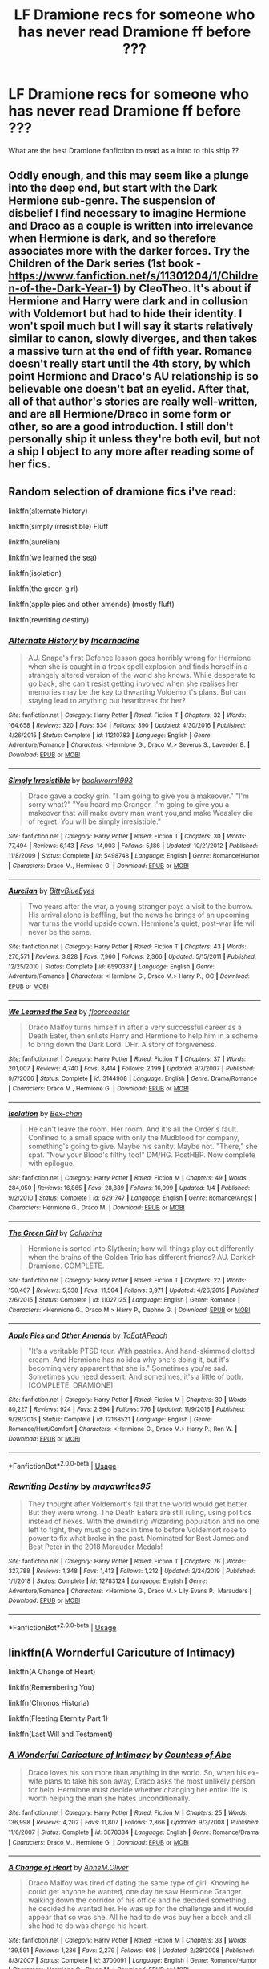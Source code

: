 #+TITLE: LF Dramione recs for someone who has never read Dramione ff before ???

* LF Dramione recs for someone who has never read Dramione ff before ???
:PROPERTIES:
:Author: angelcakes98
:Score: 2
:DateUnix: 1588690224.0
:DateShort: 2020-May-05
:FlairText: Recommendation
:END:
What are the best Dramione fanfiction to read as a intro to this ship ??


** Oddly enough, and this may seem like a plunge into the deep end, but start with the Dark Hermione sub-genre. The suspension of disbelief I find necessary to imagine Hermione and Draco as a couple is written into irrelevance when Hermione is dark, and so therefore associates more with the darker forces. Try the Children of the Dark series (1st book - [[https://www.fanfiction.net/s/11301204/1/Children-of-the-Dark-Year-1]]) by CleoTheo. It's about if Hermione and Harry were dark and in collusion with Voldemort but had to hide their identity. I won't spoil much but I will say it starts relatively similar to canon, slowly diverges, and then takes a massive turn at the end of fifth year. Romance doesn't really start until the 4th story, by which point Hermione and Draco's AU relationship is so believable one doesn't bat an eyelid. After that, all of that author's stories are really well-written, and are all Hermione/Draco in some form or other, so are a good introduction. I still don't personally ship it unless they're both evil, but not a ship I object to any more after reading some of her fics.
:PROPERTIES:
:Author: KrozJr_UK
:Score: 3
:DateUnix: 1588712731.0
:DateShort: 2020-May-06
:END:


** Random selection of dramione fics i've read:

linkffn(alternate history)

linkffn(simply irresistible) Fluff

linkffn(aurelian)

linkffn(we learned the sea)

linkffn(isolation)

linkffn(the green girl)

linkffn(apple pies and other amends) (mostly fluff)

linkffn(rewriting destiny)
:PROPERTIES:
:Score: 2
:DateUnix: 1588692509.0
:DateShort: 2020-May-05
:END:

*** [[https://www.fanfiction.net/s/11210783/1/][*/Alternate History/*]] by [[https://www.fanfiction.net/u/741117/Incarnadine][/Incarnadine/]]

#+begin_quote
  AU. Snape's first Defence lesson goes horribly wrong for Hermione when she is caught in a freak spell explosion and finds herself in a strangely altered version of the world she knows. While desperate to go back, she can't resist getting involved when she realises her memories may be the key to thwarting Voldemort's plans. But can staying lead to anything but heartbreak for her?
#+end_quote

^{/Site/:} ^{fanfiction.net} ^{*|*} ^{/Category/:} ^{Harry} ^{Potter} ^{*|*} ^{/Rated/:} ^{Fiction} ^{T} ^{*|*} ^{/Chapters/:} ^{32} ^{*|*} ^{/Words/:} ^{164,658} ^{*|*} ^{/Reviews/:} ^{320} ^{*|*} ^{/Favs/:} ^{534} ^{*|*} ^{/Follows/:} ^{390} ^{*|*} ^{/Updated/:} ^{4/30/2016} ^{*|*} ^{/Published/:} ^{4/26/2015} ^{*|*} ^{/Status/:} ^{Complete} ^{*|*} ^{/id/:} ^{11210783} ^{*|*} ^{/Language/:} ^{English} ^{*|*} ^{/Genre/:} ^{Adventure/Romance} ^{*|*} ^{/Characters/:} ^{<Hermione} ^{G.,} ^{Draco} ^{M.>} ^{Severus} ^{S.,} ^{Lavender} ^{B.} ^{*|*} ^{/Download/:} ^{[[http://www.ff2ebook.com/old/ffn-bot/index.php?id=11210783&source=ff&filetype=epub][EPUB]]} ^{or} ^{[[http://www.ff2ebook.com/old/ffn-bot/index.php?id=11210783&source=ff&filetype=mobi][MOBI]]}

--------------

[[https://www.fanfiction.net/s/5498748/1/][*/Simply Irresistible/*]] by [[https://www.fanfiction.net/u/951628/bookworm1993][/bookworm1993/]]

#+begin_quote
  Draco gave a cocky grin. "I am going to give you a makeover." "I'm sorry what?" "You heard me Granger, I'm going to give you a makeover that will make every man want you,and make Weasley die of regret. You will be simply irresistible."
#+end_quote

^{/Site/:} ^{fanfiction.net} ^{*|*} ^{/Category/:} ^{Harry} ^{Potter} ^{*|*} ^{/Rated/:} ^{Fiction} ^{T} ^{*|*} ^{/Chapters/:} ^{30} ^{*|*} ^{/Words/:} ^{77,494} ^{*|*} ^{/Reviews/:} ^{6,143} ^{*|*} ^{/Favs/:} ^{14,903} ^{*|*} ^{/Follows/:} ^{5,186} ^{*|*} ^{/Updated/:} ^{10/21/2012} ^{*|*} ^{/Published/:} ^{11/8/2009} ^{*|*} ^{/Status/:} ^{Complete} ^{*|*} ^{/id/:} ^{5498748} ^{*|*} ^{/Language/:} ^{English} ^{*|*} ^{/Genre/:} ^{Romance/Humor} ^{*|*} ^{/Characters/:} ^{Draco} ^{M.,} ^{Hermione} ^{G.} ^{*|*} ^{/Download/:} ^{[[http://www.ff2ebook.com/old/ffn-bot/index.php?id=5498748&source=ff&filetype=epub][EPUB]]} ^{or} ^{[[http://www.ff2ebook.com/old/ffn-bot/index.php?id=5498748&source=ff&filetype=mobi][MOBI]]}

--------------

[[https://www.fanfiction.net/s/6590337/1/][*/Aurelian/*]] by [[https://www.fanfiction.net/u/2038212/BittyBlueEyes][/BittyBlueEyes/]]

#+begin_quote
  Two years after the war, a young stranger pays a visit to the burrow. His arrival alone is baffling, but the news he brings of an upcoming war turns the world upside down. Hermione's quiet, post-war life will never be the same.
#+end_quote

^{/Site/:} ^{fanfiction.net} ^{*|*} ^{/Category/:} ^{Harry} ^{Potter} ^{*|*} ^{/Rated/:} ^{Fiction} ^{T} ^{*|*} ^{/Chapters/:} ^{43} ^{*|*} ^{/Words/:} ^{270,571} ^{*|*} ^{/Reviews/:} ^{3,828} ^{*|*} ^{/Favs/:} ^{7,960} ^{*|*} ^{/Follows/:} ^{2,366} ^{*|*} ^{/Updated/:} ^{5/15/2011} ^{*|*} ^{/Published/:} ^{12/25/2010} ^{*|*} ^{/Status/:} ^{Complete} ^{*|*} ^{/id/:} ^{6590337} ^{*|*} ^{/Language/:} ^{English} ^{*|*} ^{/Genre/:} ^{Adventure/Romance} ^{*|*} ^{/Characters/:} ^{<Hermione} ^{G.,} ^{Draco} ^{M.>} ^{Harry} ^{P.,} ^{OC} ^{*|*} ^{/Download/:} ^{[[http://www.ff2ebook.com/old/ffn-bot/index.php?id=6590337&source=ff&filetype=epub][EPUB]]} ^{or} ^{[[http://www.ff2ebook.com/old/ffn-bot/index.php?id=6590337&source=ff&filetype=mobi][MOBI]]}

--------------

[[https://www.fanfiction.net/s/3144908/1/][*/We Learned the Sea/*]] by [[https://www.fanfiction.net/u/1084919/floorcoaster][/floorcoaster/]]

#+begin_quote
  Draco Malfoy turns himself in after a very successful career as a Death Eater, then enlists Harry and Hermione to help him in a scheme to bring down the Dark Lord. DHr. A story of forgiveness.
#+end_quote

^{/Site/:} ^{fanfiction.net} ^{*|*} ^{/Category/:} ^{Harry} ^{Potter} ^{*|*} ^{/Rated/:} ^{Fiction} ^{T} ^{*|*} ^{/Chapters/:} ^{37} ^{*|*} ^{/Words/:} ^{201,007} ^{*|*} ^{/Reviews/:} ^{4,740} ^{*|*} ^{/Favs/:} ^{8,414} ^{*|*} ^{/Follows/:} ^{2,199} ^{*|*} ^{/Updated/:} ^{9/7/2007} ^{*|*} ^{/Published/:} ^{9/7/2006} ^{*|*} ^{/Status/:} ^{Complete} ^{*|*} ^{/id/:} ^{3144908} ^{*|*} ^{/Language/:} ^{English} ^{*|*} ^{/Genre/:} ^{Drama/Romance} ^{*|*} ^{/Characters/:} ^{Draco} ^{M.,} ^{Hermione} ^{G.} ^{*|*} ^{/Download/:} ^{[[http://www.ff2ebook.com/old/ffn-bot/index.php?id=3144908&source=ff&filetype=epub][EPUB]]} ^{or} ^{[[http://www.ff2ebook.com/old/ffn-bot/index.php?id=3144908&source=ff&filetype=mobi][MOBI]]}

--------------

[[https://www.fanfiction.net/s/6291747/1/][*/Isolation/*]] by [[https://www.fanfiction.net/u/491287/Bex-chan][/Bex-chan/]]

#+begin_quote
  He can't leave the room. Her room. And it's all the Order's fault. Confined to a small space with only the Mudblood for company, something's going to give. Maybe his sanity. Maybe not. "There," she spat. "Now your Blood's filthy too!" DM/HG. PostHBP. Now complete with epilogue.
#+end_quote

^{/Site/:} ^{fanfiction.net} ^{*|*} ^{/Category/:} ^{Harry} ^{Potter} ^{*|*} ^{/Rated/:} ^{Fiction} ^{M} ^{*|*} ^{/Chapters/:} ^{49} ^{*|*} ^{/Words/:} ^{284,050} ^{*|*} ^{/Reviews/:} ^{16,865} ^{*|*} ^{/Favs/:} ^{28,889} ^{*|*} ^{/Follows/:} ^{16,099} ^{*|*} ^{/Updated/:} ^{1/4} ^{*|*} ^{/Published/:} ^{9/2/2010} ^{*|*} ^{/Status/:} ^{Complete} ^{*|*} ^{/id/:} ^{6291747} ^{*|*} ^{/Language/:} ^{English} ^{*|*} ^{/Genre/:} ^{Romance/Angst} ^{*|*} ^{/Characters/:} ^{Hermione} ^{G.,} ^{Draco} ^{M.} ^{*|*} ^{/Download/:} ^{[[http://www.ff2ebook.com/old/ffn-bot/index.php?id=6291747&source=ff&filetype=epub][EPUB]]} ^{or} ^{[[http://www.ff2ebook.com/old/ffn-bot/index.php?id=6291747&source=ff&filetype=mobi][MOBI]]}

--------------

[[https://www.fanfiction.net/s/11027125/1/][*/The Green Girl/*]] by [[https://www.fanfiction.net/u/4314892/Colubrina][/Colubrina/]]

#+begin_quote
  Hermione is sorted into Slytherin; how will things play out differently when the brains of the Golden Trio has different friends? AU. Darkish Dramione. COMPLETE.
#+end_quote

^{/Site/:} ^{fanfiction.net} ^{*|*} ^{/Category/:} ^{Harry} ^{Potter} ^{*|*} ^{/Rated/:} ^{Fiction} ^{T} ^{*|*} ^{/Chapters/:} ^{22} ^{*|*} ^{/Words/:} ^{150,467} ^{*|*} ^{/Reviews/:} ^{5,538} ^{*|*} ^{/Favs/:} ^{11,504} ^{*|*} ^{/Follows/:} ^{3,971} ^{*|*} ^{/Updated/:} ^{4/26/2015} ^{*|*} ^{/Published/:} ^{2/6/2015} ^{*|*} ^{/Status/:} ^{Complete} ^{*|*} ^{/id/:} ^{11027125} ^{*|*} ^{/Language/:} ^{English} ^{*|*} ^{/Genre/:} ^{Romance} ^{*|*} ^{/Characters/:} ^{<Hermione} ^{G.,} ^{Draco} ^{M.>} ^{Harry} ^{P.,} ^{Daphne} ^{G.} ^{*|*} ^{/Download/:} ^{[[http://www.ff2ebook.com/old/ffn-bot/index.php?id=11027125&source=ff&filetype=epub][EPUB]]} ^{or} ^{[[http://www.ff2ebook.com/old/ffn-bot/index.php?id=11027125&source=ff&filetype=mobi][MOBI]]}

--------------

[[https://www.fanfiction.net/s/12168521/1/][*/Apple Pies and Other Amends/*]] by [[https://www.fanfiction.net/u/8123788/ToEatAPeach][/ToEatAPeach/]]

#+begin_quote
  "It's a veritable PTSD tour. With pastries. And hand-skimmed clotted cream. And Hermione has no idea why she's doing it, but it's becoming very apparent that she is." Sometimes you're sad. Sometimes you need dessert. And sometimes, it's a little of both. [COMPLETE, DRAMIONE]
#+end_quote

^{/Site/:} ^{fanfiction.net} ^{*|*} ^{/Category/:} ^{Harry} ^{Potter} ^{*|*} ^{/Rated/:} ^{Fiction} ^{M} ^{*|*} ^{/Chapters/:} ^{30} ^{*|*} ^{/Words/:} ^{80,227} ^{*|*} ^{/Reviews/:} ^{924} ^{*|*} ^{/Favs/:} ^{2,594} ^{*|*} ^{/Follows/:} ^{776} ^{*|*} ^{/Updated/:} ^{11/9/2016} ^{*|*} ^{/Published/:} ^{9/28/2016} ^{*|*} ^{/Status/:} ^{Complete} ^{*|*} ^{/id/:} ^{12168521} ^{*|*} ^{/Language/:} ^{English} ^{*|*} ^{/Genre/:} ^{Romance/Hurt/Comfort} ^{*|*} ^{/Characters/:} ^{<Hermione} ^{G.,} ^{Draco} ^{M.>} ^{Harry} ^{P.,} ^{Ron} ^{W.} ^{*|*} ^{/Download/:} ^{[[http://www.ff2ebook.com/old/ffn-bot/index.php?id=12168521&source=ff&filetype=epub][EPUB]]} ^{or} ^{[[http://www.ff2ebook.com/old/ffn-bot/index.php?id=12168521&source=ff&filetype=mobi][MOBI]]}

--------------

*FanfictionBot*^{2.0.0-beta} | [[https://github.com/tusing/reddit-ffn-bot/wiki/Usage][Usage]]
:PROPERTIES:
:Author: FanfictionBot
:Score: 1
:DateUnix: 1588692530.0
:DateShort: 2020-May-05
:END:


*** [[https://www.fanfiction.net/s/12783124/1/][*/Rewriting Destiny/*]] by [[https://www.fanfiction.net/u/3320961/mayawrites95][/mayawrites95/]]

#+begin_quote
  They thought after Voldemort's fall that the world would get better. But they were wrong. The Death Eaters are still ruling, using politics instead of hexes. With the dwindling Wizarding population and no one left to fight, they must go back in time to before Voldemort rose to power to fix what broke in the past. Nominated for Best James and Best Peter in the 2018 Marauder Medals!
#+end_quote

^{/Site/:} ^{fanfiction.net} ^{*|*} ^{/Category/:} ^{Harry} ^{Potter} ^{*|*} ^{/Rated/:} ^{Fiction} ^{T} ^{*|*} ^{/Chapters/:} ^{76} ^{*|*} ^{/Words/:} ^{327,788} ^{*|*} ^{/Reviews/:} ^{1,348} ^{*|*} ^{/Favs/:} ^{1,413} ^{*|*} ^{/Follows/:} ^{1,212} ^{*|*} ^{/Updated/:} ^{2/24/2019} ^{*|*} ^{/Published/:} ^{1/1/2018} ^{*|*} ^{/Status/:} ^{Complete} ^{*|*} ^{/id/:} ^{12783124} ^{*|*} ^{/Language/:} ^{English} ^{*|*} ^{/Genre/:} ^{Adventure/Romance} ^{*|*} ^{/Characters/:} ^{<Hermione} ^{G.,} ^{Draco} ^{M.>} ^{Lily} ^{Evans} ^{P.,} ^{Marauders} ^{*|*} ^{/Download/:} ^{[[http://www.ff2ebook.com/old/ffn-bot/index.php?id=12783124&source=ff&filetype=epub][EPUB]]} ^{or} ^{[[http://www.ff2ebook.com/old/ffn-bot/index.php?id=12783124&source=ff&filetype=mobi][MOBI]]}

--------------

*FanfictionBot*^{2.0.0-beta} | [[https://github.com/tusing/reddit-ffn-bot/wiki/Usage][Usage]]
:PROPERTIES:
:Author: FanfictionBot
:Score: 1
:DateUnix: 1588692545.0
:DateShort: 2020-May-05
:END:


** linkffn(A Wornderful Caricuture of Intimacy)

linkffn(A Change of Heart)

linkffn(Remembering You)

linkffn(Chronos Historia)

linkffn(Fleeting Eternity Part 1)

linkffn(Last Will and Testament)
:PROPERTIES:
:Author: annaqtjoey
:Score: 1
:DateUnix: 1588708007.0
:DateShort: 2020-May-06
:END:

*** [[https://www.fanfiction.net/s/3878384/1/][*/A Wonderful Caricature of Intimacy/*]] by [[https://www.fanfiction.net/u/1206871/Countess-of-Abe][/Countess of Abe/]]

#+begin_quote
  Draco loves his son more than anything in the world. So, when his ex-wife plans to take his son away, Draco asks the most unlikely person for help. Hermione must decide whether changing her entire life is worth helping the man she hates unconditionally.
#+end_quote

^{/Site/:} ^{fanfiction.net} ^{*|*} ^{/Category/:} ^{Harry} ^{Potter} ^{*|*} ^{/Rated/:} ^{Fiction} ^{M} ^{*|*} ^{/Chapters/:} ^{25} ^{*|*} ^{/Words/:} ^{136,998} ^{*|*} ^{/Reviews/:} ^{4,202} ^{*|*} ^{/Favs/:} ^{11,807} ^{*|*} ^{/Follows/:} ^{2,866} ^{*|*} ^{/Updated/:} ^{9/3/2008} ^{*|*} ^{/Published/:} ^{11/6/2007} ^{*|*} ^{/Status/:} ^{Complete} ^{*|*} ^{/id/:} ^{3878384} ^{*|*} ^{/Language/:} ^{English} ^{*|*} ^{/Genre/:} ^{Romance/Drama} ^{*|*} ^{/Characters/:} ^{Draco} ^{M.,} ^{Hermione} ^{G.} ^{*|*} ^{/Download/:} ^{[[http://www.ff2ebook.com/old/ffn-bot/index.php?id=3878384&source=ff&filetype=epub][EPUB]]} ^{or} ^{[[http://www.ff2ebook.com/old/ffn-bot/index.php?id=3878384&source=ff&filetype=mobi][MOBI]]}

--------------

[[https://www.fanfiction.net/s/3700091/1/][*/A Change of Heart/*]] by [[https://www.fanfiction.net/u/1320004/AnneM-Oliver][/AnneM.Oliver/]]

#+begin_quote
  Draco Malfoy was tired of dating the same type of girl. Knowing he could get anyone he wanted, one day he saw Hermione Granger walking down the corridor of his office and he decided something... he decided he wanted her. He was up for the challenge and it would appear that so was she. All he had to do was buy her a book and all she had to do was change his heart.
#+end_quote

^{/Site/:} ^{fanfiction.net} ^{*|*} ^{/Category/:} ^{Harry} ^{Potter} ^{*|*} ^{/Rated/:} ^{Fiction} ^{M} ^{*|*} ^{/Chapters/:} ^{33} ^{*|*} ^{/Words/:} ^{139,591} ^{*|*} ^{/Reviews/:} ^{1,286} ^{*|*} ^{/Favs/:} ^{2,279} ^{*|*} ^{/Follows/:} ^{608} ^{*|*} ^{/Updated/:} ^{2/28/2008} ^{*|*} ^{/Published/:} ^{8/3/2007} ^{*|*} ^{/Status/:} ^{Complete} ^{*|*} ^{/id/:} ^{3700091} ^{*|*} ^{/Language/:} ^{English} ^{*|*} ^{/Genre/:} ^{Romance/Humor} ^{*|*} ^{/Characters/:} ^{Hermione} ^{G.,} ^{Draco} ^{M.} ^{*|*} ^{/Download/:} ^{[[http://www.ff2ebook.com/old/ffn-bot/index.php?id=3700091&source=ff&filetype=epub][EPUB]]} ^{or} ^{[[http://www.ff2ebook.com/old/ffn-bot/index.php?id=3700091&source=ff&filetype=mobi][MOBI]]}

--------------

[[https://www.fanfiction.net/s/6565033/1/][*/Remembering You/*]] by [[https://www.fanfiction.net/u/2517276/pinayflava90][/pinayflava90/]]

#+begin_quote
  It started with the necklace. When he was 5, Draco befriended a Muggle the same time little Hermione befriended a boy who was into magic. Years later, they unknowingly meet again. How they going to remember each other when the minds is stuck with hatred? *mixture of cannon/non cannon*
#+end_quote

^{/Site/:} ^{fanfiction.net} ^{*|*} ^{/Category/:} ^{Harry} ^{Potter} ^{*|*} ^{/Rated/:} ^{Fiction} ^{T} ^{*|*} ^{/Chapters/:} ^{30} ^{*|*} ^{/Words/:} ^{104,121} ^{*|*} ^{/Reviews/:} ^{847} ^{*|*} ^{/Favs/:} ^{1,620} ^{*|*} ^{/Follows/:} ^{535} ^{*|*} ^{/Updated/:} ^{7/7/2011} ^{*|*} ^{/Published/:} ^{12/18/2010} ^{*|*} ^{/Status/:} ^{Complete} ^{*|*} ^{/id/:} ^{6565033} ^{*|*} ^{/Language/:} ^{English} ^{*|*} ^{/Genre/:} ^{Romance/Friendship} ^{*|*} ^{/Characters/:} ^{Draco} ^{M.,} ^{Hermione} ^{G.} ^{*|*} ^{/Download/:} ^{[[http://www.ff2ebook.com/old/ffn-bot/index.php?id=6565033&source=ff&filetype=epub][EPUB]]} ^{or} ^{[[http://www.ff2ebook.com/old/ffn-bot/index.php?id=6565033&source=ff&filetype=mobi][MOBI]]}

--------------

[[https://www.fanfiction.net/s/12715646/1/][*/Chronos Historia/*]] by [[https://www.fanfiction.net/u/336732/In-Dreams][/In Dreams/]]

#+begin_quote
  Hermione and Draco stumble upon a mysterious portal and find themselves hurtled back through time a thousand years. Forced to team up to find a way home, they quickly realize that much of the history they believed to be fact, wasn't true after all. A founders era, time travel Dramione. Winner of Most Creative Plot in the Granger Enchanted Awards 2018.
#+end_quote

^{/Site/:} ^{fanfiction.net} ^{*|*} ^{/Category/:} ^{Harry} ^{Potter} ^{*|*} ^{/Rated/:} ^{Fiction} ^{M} ^{*|*} ^{/Chapters/:} ^{27} ^{*|*} ^{/Words/:} ^{103,497} ^{*|*} ^{/Reviews/:} ^{1,573} ^{*|*} ^{/Favs/:} ^{2,701} ^{*|*} ^{/Follows/:} ^{1,429} ^{*|*} ^{/Updated/:} ^{4/8/2018} ^{*|*} ^{/Published/:} ^{11/5/2017} ^{*|*} ^{/Status/:} ^{Complete} ^{*|*} ^{/id/:} ^{12715646} ^{*|*} ^{/Language/:} ^{English} ^{*|*} ^{/Genre/:} ^{Romance/Drama} ^{*|*} ^{/Characters/:} ^{<Draco} ^{M.,} ^{Hermione} ^{G.>} ^{Helena} ^{R.,} ^{Bloody} ^{Baron} ^{*|*} ^{/Download/:} ^{[[http://www.ff2ebook.com/old/ffn-bot/index.php?id=12715646&source=ff&filetype=epub][EPUB]]} ^{or} ^{[[http://www.ff2ebook.com/old/ffn-bot/index.php?id=12715646&source=ff&filetype=mobi][MOBI]]}

--------------

[[https://www.fanfiction.net/s/6545125/1/][*/Fleeting Eternity Part 1/*]] by [[https://www.fanfiction.net/u/1998003/EinsteinHawking][/EinsteinHawking/]]

#+begin_quote
  To everyone at Hogwarts, Hermione Granger and Draco Malfoy hate each other. But if that's really the case why are they meeting up in secret? What happens when other residents start to notice? And will Harry ever find out himself? Slight AU, 1-4.
#+end_quote

^{/Site/:} ^{fanfiction.net} ^{*|*} ^{/Category/:} ^{Harry} ^{Potter} ^{*|*} ^{/Rated/:} ^{Fiction} ^{T} ^{*|*} ^{/Chapters/:} ^{33} ^{*|*} ^{/Words/:} ^{74,086} ^{*|*} ^{/Reviews/:} ^{179} ^{*|*} ^{/Favs/:} ^{242} ^{*|*} ^{/Follows/:} ^{154} ^{*|*} ^{/Updated/:} ^{9/25/2011} ^{*|*} ^{/Published/:} ^{12/10/2010} ^{*|*} ^{/Status/:} ^{Complete} ^{*|*} ^{/id/:} ^{6545125} ^{*|*} ^{/Language/:} ^{English} ^{*|*} ^{/Genre/:} ^{Friendship/Romance} ^{*|*} ^{/Characters/:} ^{Hermione} ^{G.,} ^{Draco} ^{M.} ^{*|*} ^{/Download/:} ^{[[http://www.ff2ebook.com/old/ffn-bot/index.php?id=6545125&source=ff&filetype=epub][EPUB]]} ^{or} ^{[[http://www.ff2ebook.com/old/ffn-bot/index.php?id=6545125&source=ff&filetype=mobi][MOBI]]}

--------------

[[https://www.fanfiction.net/s/4411208/1/][*/Last Will and Testament/*]] by [[https://www.fanfiction.net/u/1419223/A-plus][/A plus/]]

#+begin_quote
  After being released from the hospital at the end of the war, Hermione is dragged down to the ministry to answer some questions about the late Severus Snape.
#+end_quote

^{/Site/:} ^{fanfiction.net} ^{*|*} ^{/Category/:} ^{Harry} ^{Potter} ^{*|*} ^{/Rated/:} ^{Fiction} ^{T} ^{*|*} ^{/Chapters/:} ^{3} ^{*|*} ^{/Words/:} ^{7,693} ^{*|*} ^{/Reviews/:} ^{123} ^{*|*} ^{/Favs/:} ^{308} ^{*|*} ^{/Follows/:} ^{70} ^{*|*} ^{/Updated/:} ^{12/30/2008} ^{*|*} ^{/Published/:} ^{7/20/2008} ^{*|*} ^{/Status/:} ^{Complete} ^{*|*} ^{/id/:} ^{4411208} ^{*|*} ^{/Language/:} ^{English} ^{*|*} ^{/Genre/:} ^{Mystery/Drama} ^{*|*} ^{/Characters/:} ^{Hermione} ^{G.,} ^{Severus} ^{S.} ^{*|*} ^{/Download/:} ^{[[http://www.ff2ebook.com/old/ffn-bot/index.php?id=4411208&source=ff&filetype=epub][EPUB]]} ^{or} ^{[[http://www.ff2ebook.com/old/ffn-bot/index.php?id=4411208&source=ff&filetype=mobi][MOBI]]}

--------------

*FanfictionBot*^{2.0.0-beta} | [[https://github.com/tusing/reddit-ffn-bot/wiki/Usage][Usage]]
:PROPERTIES:
:Author: FanfictionBot
:Score: 1
:DateUnix: 1588708066.0
:DateShort: 2020-May-06
:END:
